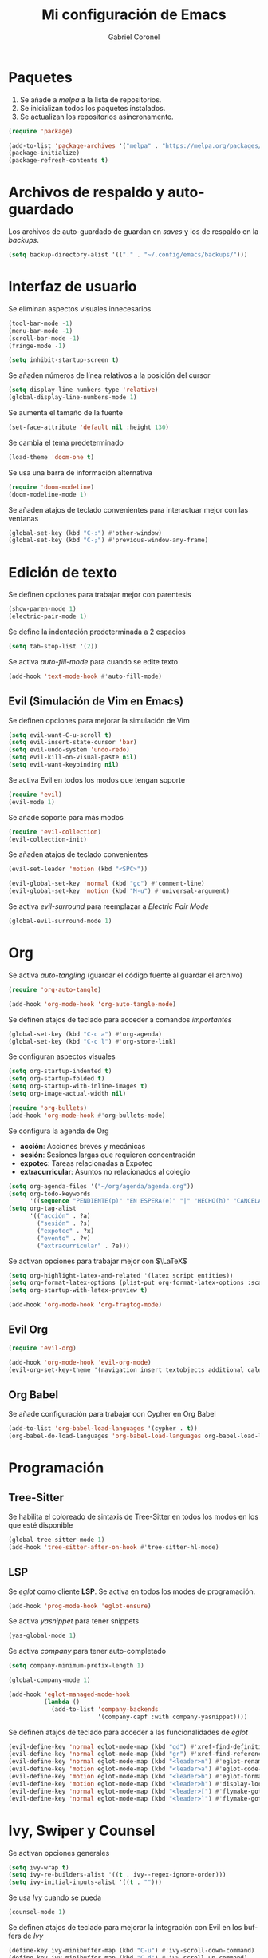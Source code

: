#+AUTHOR: Gabriel Coronel
#+TITLE: Mi configuración de Emacs
#+LANGUAGE: es

#+AUTO_TANGLE: t
#+PROPERTY: header-args :tangle "init.el"

* Paquetes
1. Se añade a /melpa/ a la lista de repositorios.
2. Se inicializan todos los paquetes instalados.
3. Se actualizan los repositorios asíncronamente.

#+begin_src emacs-lisp
  (require 'package)

  (add-to-list 'package-archives '("melpa" . "https://melpa.org/packages/"))
  (package-initialize)
  (package-refresh-contents t)
#+end_src


* Archivos de respaldo y auto-guardado
Los archivos de auto-guardado de guardan en /saves/ y los
de respaldo en la /backups/.

#+begin_src emacs-lisp
  (setq backup-directory-alist '(("." . "~/.config/emacs/backups/")))
#+end_src


* Interfaz de usuario
Se eliminan aspectos visuales innecesarios

#+begin_src emacs-lisp
  (tool-bar-mode -1)
  (menu-bar-mode -1)
  (scroll-bar-mode -1)
  (fringe-mode -1)

  (setq inhibit-startup-screen t)
#+end_src

Se añaden números de línea relativos a la posición del cursor

#+begin_src emacs-lisp
  (setq display-line-numbers-type 'relative)
  (global-display-line-numbers-mode 1)
#+end_src

Se aumenta el tamaño de la fuente

#+begin_src emacs-lisp
  (set-face-attribute 'default nil :height 130)
#+end_src

Se cambia el tema predeterminado

#+begin_src emacs-lisp
  (load-theme 'doom-one t)
#+end_src

Se usa una barra de información alternativa

#+begin_src emacs-lisp
  (require 'doom-modeline)
  (doom-modeline-mode 1)
#+end_src

Se añaden atajos de teclado convenientes para interactuar mejor con
las ventanas

#+begin_src emacs-lisp
  (global-set-key (kbd "C-:") #'other-window)
  (global-set-key (kbd "C-;") #'previous-window-any-frame)
#+end_src




* Edición de texto
Se definen opciones para trabajar mejor con parentesis

#+begin_src emacs-lisp
  (show-paren-mode 1)
  (electric-pair-mode 1)
#+end_src

Se define la indentación predeterminada a 2 espacios

#+begin_src emacs-lisp
  (setq tab-stop-list '(2))
#+end_src

Se activa /auto-fill-mode/ para cuando se edite texto

#+begin_src emacs-lisp
  (add-hook 'text-mode-hook #'auto-fill-mode)
#+end_src

** Evil (Simulación de Vim en Emacs)
# Es muy probablo que deje de usar Evil en un futuro

Se definen opciones para mejorar la simulación de Vim

#+begin_src emacs-lisp
  (setq evil-want-C-u-scroll t)
  (setq evil-insert-state-cursor 'bar)
  (setq evil-undo-system 'undo-redo)
  (setq evil-kill-on-visual-paste nil)
  (setq evil-want-keybinding nil)
#+end_src

Se activa Evil en todos los modos que tengan soporte

#+begin_src emacs-lisp
  (require 'evil)
  (evil-mode 1)
#+end_src

Se añade soporte para más modos

#+begin_src emacs-lisp
  (require 'evil-collection)
  (evil-collection-init)
#+end_src

Se añaden atajos de teclado convenientes

#+begin_src emacs-lisp
  (evil-set-leader 'motion (kbd "<SPC>"))

  (evil-global-set-key 'normal (kbd "gc") #'comment-line)
  (evil-global-set-key 'motion (kbd "M-u") #'universal-argument)
#+end_src

Se activa /evil-surround/ para reemplazar a /Electric Pair Mode/

#+begin_src emacs-lisp
  (global-evil-surround-mode 1)
#+end_src


* Org
Se activa /auto-tangling/ (guardar el código fuente al guardar el archivo)

#+begin_src emacs-lisp
  (require 'org-auto-tangle)

  (add-hook 'org-mode-hook 'org-auto-tangle-mode)
#+end_src

Se definen atajos de teclado para acceder a comandos /importantes/

#+begin_src emacs-lisp
  (global-set-key (kbd "C-c a") #'org-agenda)
  (global-set-key (kbd "C-c l") #'org-store-link)
#+end_src

Se configuran aspectos visuales

#+begin_src emacs-lisp
  (setq org-startup-indented t)
  (setq org-startup-folded t)
  (setq org-startup-with-inline-images t)
  (setq org-image-actual-width nil)

  (require 'org-bullets)
  (add-hook 'org-mode-hook #'org-bullets-mode)
#+end_src

Se configura la agenda de Org
+ *acción*: Acciones breves y mecánicas
+ *sesión*: Sesiones largas que requieren concentración
+ *expotec*: Tareas relacionadas a Expotec
+ *extracurricular*: Asuntos no relacionados al colegio

#+begin_src emacs-lisp
  (setq org-agenda-files '("~/org/agenda/agenda.org"))
  (setq org-todo-keywords
        '((sequence "PENDIENTE(p)" "EN ESPERA(e)" "|" "HECHO(h)" "CANCELADO(c)" "FALLADO(f)")))
  (setq org-tag-alist
        '(("acción" . ?a)
          ("sesión" . ?s)
          ("expotec" . ?x)
          ("evento" . ?v)
          ("extracurricular" . ?e)))
#+end_src

Se activan opciones para trabajar mejor con $\LaTeX$

#+begin_src emacs-lisp
  (setq org-highlight-latex-and-related '(latex script entities))
  (setq org-format-latex-options (plist-put org-format-latex-options :scale 1.8))
  (setq org-startup-with-latex-preview t)

  (add-hook 'org-mode-hook 'org-fragtog-mode)
#+end_src

** Evil Org
#+begin_src emacs-lisp
  (require 'evil-org)

  (add-hook 'org-mode-hook 'evil-org-mode)
  (evil-org-set-key-theme '(navigation insert textobjects additional calendar))
#+end_src


** Org Babel
Se añade configuración para trabajar con Cypher en Org Babel

#+begin_src emacs-lisp
  (add-to-list 'org-babel-load-languages '(cypher . t))
  (org-babel-do-load-languages 'org-babel-load-languages org-babel-load-languages)
#+end_src

* Programación
** Tree-Sitter

Se habilita el coloreado de sintaxis de Tree-Sitter
en todos los modos en los que esté disponible

#+begin_src emacs-lisp
  (global-tree-sitter-mode 1)
  (add-hook 'tree-sitter-after-on-hook #'tree-sitter-hl-mode)
#+end_src


** LSP
Se /eglot/ como cliente *LSP*. Se activa en todos los modes de programación.

#+begin_src emacs-lisp
  (add-hook 'prog-mode-hook 'eglot-ensure)
#+end_src

Se activa /yasnippet/ para tener snippets

#+begin_src emacs-lisp
  (yas-global-mode 1)
#+end_src

Se activa /company/ para tener auto-completado

#+begin_src emacs-lisp
  (setq company-minimum-prefix-length 1)

  (global-company-mode 1)

  (add-hook 'eglot-managed-mode-hook
            (lambda ()
              (add-to-list 'company-backends
                           '(company-capf :with company-yasnippet))))
#+end_src

Se definen atajos de teclado para acceder a las funcionalidades de
/eglot/

#+begin_src emacs-lisp
  (evil-define-key 'normal eglot-mode-map (kbd "gd") #'xref-find-definitions)
  (evil-define-key 'normal eglot-mode-map (kbd "gr") #'xref-find-references)
  (evil-define-key 'normal eglot-mode-map (kbd "<leader>n") #'eglot-rename)
  (evil-define-key 'motion eglot-mode-map (kbd "<leader>a") #'eglot-code-actions)
  (evil-define-key 'motion eglot-mode-map (kbd "<leader>b") #'eglot-format-buffer)
  (evil-define-key 'motion eglot-mode-map (kbd "<leader>h") #'display-local-help)
  (evil-define-key 'normal eglot-mode-map (kbd "<leader>[") #'flymake-goto-next-error)
  (evil-define-key 'normal eglot-mode-map (kbd "<leader>]") #'flymake-goto-prev-error)
#+end_src


* Ivy, Swiper y Counsel
# Hay que probar Vertico

Se activan opciones generales

#+begin_src emacs-lisp
  (setq ivy-wrap t)
  (setq ivy-re-builders-alist '((t . ivy--regex-ignore-order)))
  (setq ivy-initial-inputs-alist '((t . "")))
#+end_src

Se usa /Ivy/ cuando se pueda

#+begin_src emacs-lisp
  (counsel-mode 1)
#+end_src

Se definen atajos de teclado para mejorar la integración con Evil en
los buffers de /Ivy/

#+begin_src emacs-lisp
  (define-key ivy-minibuffer-map (kbd "C-u") #'ivy-scroll-down-command)
  (define-key ivy-minibuffer-map (kbd "C-d") #'ivy-scroll-up-command)
  (define-key ivy-minibuffer-map (kbd "C-i") #'ivy-insert-current)
  (define-key ivy-minibuffer-map (kbd "C-<return>") #'ivy-call)
#+end_src

Se usa /Swiper/ para hacer búsquedas en lugar de /I-Search/

#+begin_src emacs-lisp
  (evil-global-set-key 'motion (kbd "/") #'swiper)
#+end_src
